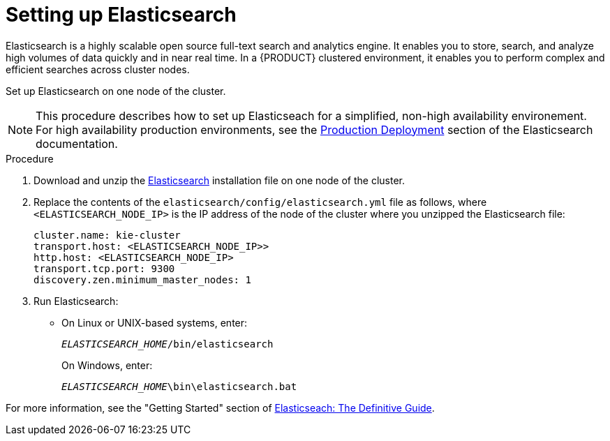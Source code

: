 [id='clustering-elasticsearch-proc_{context}']
= Setting up Elasticsearch
Elasticsearch is a highly scalable open source full-text search and analytics engine. It enables you to store, search, and analyze high volumes of data quickly and in near real time.  In a {PRODUCT} clustered environment, it enables you to perform complex and efficient searches across cluster nodes. 

Set up Elasticsearch on one node of the cluster.

[NOTE]
====
This procedure describes how to set up Elasticseach for a simplified, non-high availability environement. For high availability production environments, see the https://www.elastic.co/guide/en/elasticsearch/guide/current/deploy.html[Production Deployment] section of the Elasticsearch documentation.
====

.Procedure
. Download and unzip the  https://artifacts.elastic.co/downloads/elasticsearch/elasticsearch-5.6.5.zip[Elasticsearch] installation file on one node of the cluster. 
. Replace the contents of the `elasticsearch/config/elasticsearch.yml` file as follows, where `<ELASTICSEARCH_NODE_IP>` is the IP address of the node of the cluster where you unzipped the Elasticsearch file:
+
[source]
----
cluster.name: kie-cluster
transport.host: <ELASTICSEARCH_NODE_IP>>
http.host: <ELASTICSEARCH_NODE_IP>
transport.tcp.port: 9300
discovery.zen.minimum_master_nodes: 1
----
. Run Elasticsearch:
+
* On Linux or UNIX-based systems, enter:
+
`_ELASTICSEARCH_HOME_/bin/elasticsearch`
+
On Windows, enter:
+
`_ELASTICSEARCH_HOME_\bin\elasticsearch.bat`

For more information, see the "Getting Started" section of https://www.elastic.co/guide/en/elasticsearch/guide/current/getting-started.html[Elasticseach: The Definitive Guide].
